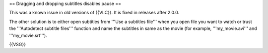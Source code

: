== Dragging and dropping subtitles disables pause ==

This was a known issue in old versions of {{VLC}}. It is fixed in
releases after 2.0.0.

The other solution is to either open subtitles from '''Use a subtitles
file''' when you open file you want to watch or trust the '''Autodetect
subtitle files''' function and name the subtitles in same as the movie
(for example, '''my_movie.avi''' and '''my_movie.srt''').

{{VSG}}
